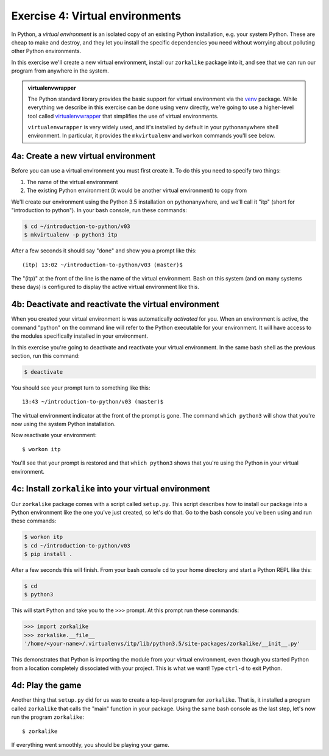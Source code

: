 ==================================
 Exercise 4: Virtual environments
==================================

In Python, a *virtual environment* is an isolated copy of an existing Python
installation, e.g. your system Python. These are cheap to make and destroy, and
they let you install the specific dependencies you need without worrying about
polluting other Python environments.

In this exercise we'll create a new virtual environment, install our
``zorkalike`` package into it, and see that we can run our program from anywhere
in the system.

.. admonition:: virtualenvwrapper

   The Python standard library provides the basic support for virtual
   environment via the `venv <https://docs.python.org/3/library/venv.html>`_
   package. While everything we describe in this exercise can be done using
   ``venv`` directly, we're going to use a higher-level tool called
   `virtualenvwrapper <https://virtualenvwrapper.readthedocs.io/en/latest/>`_
   that simplifies the use of virtual environments.

   ``virtualenvwrapper`` is very widely used, and it's installed by default in
   your pythonanywhere shell environment. In particular, it provides the
   ``mkvirtualenv`` and ``workon`` commands you'll see below.


4a: Create a new virtual environment
====================================

Before you can use a virtual environment you must first create it. To do this you need to specify two things:

1. The name of the virtual environment
2. The existing Python environment (it would be another virtual environment) to
   copy from

We'll create our environment using the Python 3.5 installation on
pythonanywhere, and we'll call it "itp" (short for "introduction to python"). In your bash console, run these commands:

.. code-block:: bash

   $ cd ~/introduction-to-python/v03
   $ mkvirtualenv -p python3 itp

After a few seconds it should say "done" and show you a prompt like this::

    (itp) 13:02 ~/introduction-to-python/v03 (master)$

The "(itp)" at the front of the line is the name of the virtual environment.
Bash on this system (and on many systems these days) is configured to display
the active virtual environment like this.

4b: Deactivate and reactivate the virtual environment
=====================================================

When you created your virtual environment is was automatically *activated* for
you. When an environment is active, the command "python" on the command line
will refer to the Python executable for your environment. It will have access to
the modules specifically installed in your environment.

In this exercise you're going to deactivate and reactivate your virtual
environment. In the same bash shell as the previous section, run this command:

.. code-block:: bash

   $ deactivate

You should see your prompt turn to something like this::

  13:43 ~/introduction-to-python/v03 (master)$

The virtual environment indicator at the front of the prompt is gone. The
command ``which python3`` will show that you're now using the system Python
installation.

Now reactivate your environment::

  $ workon itp

You'll see that your prompt is restored and that ``which python3`` shows that
you're using the Python in your virtual environment.

4c: Install ``zorkalike`` into your virtual environment
=======================================================

Our ``zorkalike`` package comes with a script called ``setup.py``. This script
describes how to install our package into a Python environment like the one
you've just created, so let's do that. Go to the bash console you've been using and run these commands:

.. code-block:: bash

   $ workon itp
   $ cd ~/introduction-to-python/v03
   $ pip install .

After a few seconds this will finish. From your bash console ``cd`` to your home
directory and start a Python REPL like this:

.. code-block:: bash

   $ cd
   $ python3

This will start Python and take you to the ``>>>`` prompt. At this prompt run these commands:

.. code-block:: pycon

   >>> import zorkalike
   >>> zorkalike.__file__
   '/home/<your-name>/.virtualenvs/itp/lib/python3.5/site-packages/zorkalike/__init__.py'

This demonstrates that Python is importing the module from your virtual
environment, even though you started Python from a location completely
dissociated with your project. This is what we want! Type ``ctrl-d`` to exit Python.

4d: Play the game
=================

Another thing that ``setup.py`` did for us was to create a top-level program for
``zorkalike``. That is, it installed a program called ``zorkalike`` that calls
the "main" function in your package. Using the same bash console as the last
step, let's now run the program ``zorkalike``::

  $ zorkalike

If everything went smoothly, you should be playing your game.
